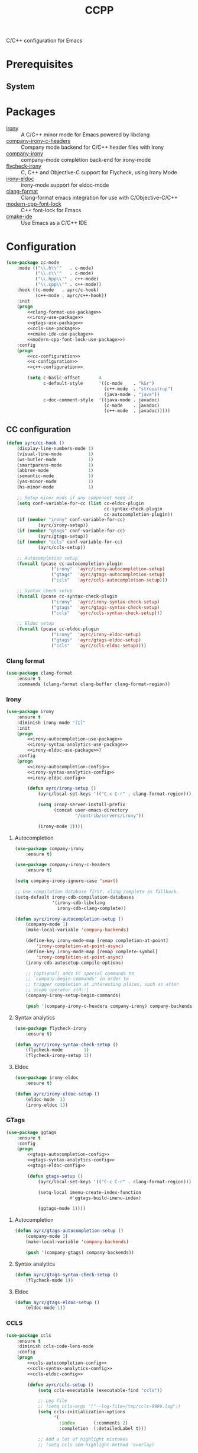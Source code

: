 #+TITLE: CCPP
#+OPTIONS: toc:nil num:nil ^:nil

C/C++ configuration for Emacs

* Prerequisites
** System
   :PROPERTIES:
   :CUSTOM_ID: ccpp-system-prerequisites
   :END:

   #+NAME: ccpp-system-prerequisites
   #+CAPTION: System prerequisites for C/C++ packages
* Packages
  :PROPERTIES:
  :CUSTOM_ID: ccpp-packages
  :END:

  #+NAME: ccpp-packages
  #+CAPTION: Packages for C/C++
  - [[https://github.com/Sarcasm/irony-mode][irony]] :: A C/C++ minor mode for Emacs powered by libclang
  - [[https://github.com/hotpxl/company-irony-c-headers][company-irony-c-headers]] ::  Company mode backend for C/C++ header files with Irony
  - [[https://github.com/Sarcasm/company-irony][company-irony]] :: company-mode completion back-end for irony-mode
  - [[https://github.com/Sarcasm/flycheck-irony][flycheck-irony]] :: C, C++ and Objective-C support for Flycheck, using Irony Mode
  - [[https://github.com/ikirill/irony-eldoc][irony-eldoc]] :: irony-mode support for eldoc-mode
  - [[https://github.com/sonatard/clang-format][clang-format]] :: Clang-format emacs integration for use with C/Objective-C/C++
  - [[https://github.com/ludwigpacifici/modern-cpp-font-lock][modern-cpp-font-lock]] :: C++ font-lock for Emacs
  - [[https://github.com/atilaneves/cmake-ide][cmake-ide]] :: Use Emacs as a C/C++ IDE
* Configuration
   #+BEGIN_SRC emacs-lisp :noweb yes
     (use-package cc-mode
         :mode (("\\.h\\'"   . c-mode)
                ("\\.c\\'"   . c-mode)
                ("\\.hpp\\'" . c++-mode)
                ("\\.cpp\\'" . c++-mode))
         :hook ((c-mode   . ayrc/c-hook)
                (c++-mode . ayrc/c++-hook))
         :init
         (progn
             <<clang-format-use-package>>
             <<irony-use-package>>
             <<gtags-use-package>>
             <<ccls-use-package>>
             <<cmake-ide-use-package>>
             <<modern-cpp-font-lock-use-package>>)
         :config
         (progn
             <<cc-configuration>>
             <<c-configuration>>
             <<c++-configuration>>

             (setq c-basic-offset       4
                   c-default-style      '((c-mode    . "k&r")
                                          (c++-mode  . "stroustrup")
                                          (java-mode . "java"))
                   c-doc-comment-style  '((java-mode . javadoc)
                                          (c-mode    . javadoc)
                                          (c++-mode  . javadoc)))))
   #+END_SRC

** CC configuration
   #+NAME: cc-configuration
   #+BEGIN_SRC emacs-lisp :tangle no :noweb yes
     (defun ayrc/cc-hook ()
         (display-line-numbers-mode 1)
         (visual-line-mode          1)
         (ws-butler-mode            1)
         (smartparens-mode          1)
         (abbrev-mode               1)
         (semantic-mode             1)
         (yas-minor-mode            1)
         (hs-minor-mode             1)

         ;; Setup minor mods if any component need it
         (setq conf-variable-for-cc (list cc-eldoc-plugin
                                          cc-syntax-check-plugin
                                          cc-autocompletion-plugin))
         (if (member "irony" conf-variable-for-cc)
                 (ayrc/irony-setup))
         (if (member "gtags" conf-variable-for-cc)
                 (ayrc/gtags-setup))
         (if (member "ccls" conf-variable-for-cc)
                 (ayrc/ccls-setup))

         ;; Autocompletion setup
         (funcall (pcase cc-autocompletion-plugin
                      ("irony"  'ayrc/irony-autocompletion-setup)
                      ("gtags"  'ayrc/gtags-autocompletion-setup)
                      ("ccls"   'ayrc/ccls-autocompletion-setup)))

         ;; Syntax check setup
         (funcall (pcase cc-syntax-check-plugin
                      ("irony"  'ayrc/irony-syntax-check-setup)
                      ("gtags"  'ayrc/gtags-syntax-check-setup)
                      ("ccls"   'ayrc/ccls-syntax-check-setup)))

         ;; Eldoc setup
         (funcall (pcase cc-eldoc-plugin
                      ("irony"  'ayrc/irony-eldoc-setup)
                      ("gtags"  'ayrc/gtags-eldoc-setup)
                      ("ccls"   'ayrc/ccls-eldoc-setup))))
   #+END_SRC

*** Clang format 
     #+NAME: clang-format-use-package
     #+BEGIN_SRC emacs-lisp :tangle no :noweb yes
       (use-package clang-format
           :ensure t
           :commands (clang-format clang-buffer clang-format-region))
     #+END_SRC

*** Irony
     #+NAME: irony-use-package
     #+BEGIN_SRC emacs-lisp :tangle no :noweb yes
       (use-package irony
           :ensure t
           :diminish irony-mode "[I]"
           :init
           (progn
               <<irony-autocompletion-use-package>>
               <<irony-syntax-analytics-use-package>>
               <<irony-eldoc-use-package>>)
           :config
           (progn
               <<irony-autocompletion-config>>
               <<irony-syntax-analytics-config>>
               <<irony-eldoc-config>>

               (defun ayrc/irony-setup ()
                   (ayrc/local-set-keys '(("C-c C-r" . clang-format-region)))

                   (setq irony-server-install-prefix
                         (concat user-emacs-directory
                                 "/contrib/servers/irony"))

                   (irony-mode 1))))
     #+END_SRC

**** Autocompletion
     #+NAME: irony-autocompletion-use-package
     #+BEGIN_SRC emacs-lisp :tangle no :noweb yes
       (use-package company-irony
           :ensure t)

       (use-package company-irony-c-headers
           :ensure t)
     #+END_SRC

     #+NAME: irony-autocompletion-config
     #+BEGIN_SRC emacs-lisp :tangle no :noweb yes
       (setq company-irony-ignore-case 'smart)

       ;; Use compilation database first, clang_complete as fallback.
       (setq-default irony-cdb-compilation-databases
                     '(irony-cdb-libclang
                       irony-cdb-clang-complete))

       (defun ayrc/irony-autocompletion-setup ()
           (company-mode 1)
           (make-local-variable 'company-backends)

           (define-key irony-mode-map [remap completion-at-point]
               'irony-completion-at-point-async)
           (define-key irony-mode-map [remap complete-symbol]
               'irony-completion-at-point-async)
           (irony-cdb-autosetup-compile-options)

           ;; (optional) adds CC special commands to
           ;; `company-begin-commands' in order to
           ;; trigger completion at interesting places, such as after
           ;; scope operator std::|
           (company-irony-setup-begin-commands)

           (push '(company-irony-c-headers company-irony) company-backends))
     #+END_SRC

**** Syntax analytics
     #+NAME: irony-syntax-analytics-use-package
     #+BEGIN_SRC emacs-lisp :tangle no :noweb yes
       (use-package flycheck-irony
           :ensure t)
     #+END_SRC

     #+NAME: irony-syntax-analytics-config
     #+BEGIN_SRC emacs-lisp :tangle no :noweb yes
       (defun ayrc/irony-syntax-check-setup ()
           (flycheck-mode        1)
           (flycheck-irony-setup 1))
     #+END_SRC

**** Eldoc
     #+NAME: irony-eldoc-use-package
     #+BEGIN_SRC emacs-lisp :tangle no :noweb yes
       (use-package irony-eldoc
           :ensure t)
     #+END_SRC

     #+NAME: irony-eldoc-config
     #+BEGIN_SRC emacs-lisp :tangle no :noweb yes
       (defun ayrc/irony-eldoc-setup ()
           (eldoc-mode  1)
           (irony-eldoc 1))
     #+END_SRC

*** GTags
     #+NAME: gtags-use-package
     #+BEGIN_SRC emacs-lisp :tangle no :noweb yes
       (use-package ggtags
           :ensure t
           :config
           (progn
               <<gtags-autocompletion-config>>
               <<gtags-syntax-analytics-config>>
               <<gtags-eldoc-config>>

               (defun gtags-setup ()
                   (ayrc/local-set-keys '(("C-c C-r" . clang-format-region)))

                   (setq-local imenu-create-index-function
                               #'ggtags-build-imenu-index)

                   (ggtags-mode 1))))
     #+END_SRC

**** Autocompletion
     #+NAME: gtags-autocompletion-config
     #+BEGIN_SRC emacs-lisp :tangle no :noweb yes
       (defun ayrc/gtags-autocompletion-setup ()
           (company-mode 1)
           (make-local-variable 'company-backends)

           (push '(company-gtags) company-backends))
     #+END_SRC

**** Syntax analytics
     #+NAME: gtags-syntax-analytics-config
     #+BEGIN_SRC emacs-lisp :tangle no :noweb yes
       (defun ayrc/gtags-syntax-check-setup ()
           (flycheck-mode 1))
     #+END_SRC

**** Eldoc
     #+NAME: gtags-eldoc-config
     #+BEGIN_SRC emacs-lisp :tangle no :noweb yes
       (defun ayrc/gtags-eldoc-setup ()
           (eldoc-mode 1))
     #+END_SRC

*** CCLS
     #+NAME: ccls-use-package
     #+BEGIN_SRC emacs-lisp :tangle no :noweb yes
       (use-package ccls
           :ensure t
           :diminish ccls-code-lens-mode
           :config
           (progn
               <<ccls-autocompletion-config>>
               <<ccls-syntax-analytics-config>>
               <<ccls-eldoc-config>>

               (defun ayrc/ccls-setup ()
                   (setq ccls-executable (executable-find "ccls"))

                   ;; Log file
                   ;; (setq ccls-args '("--log-file=/tmp/ccls-9999.log"))
                   (setq ccls-initialization-options
                         '(
                           :index       (:comments 2)
                           :completion  (:detailedLabel t)))

                   ;; Add a lot of highlight mistakes
                   ;; (setq ccls-sem-highlight-method 'overlay)

                   (lsp-deferred)
                   <<ccls-debug-support>>)))
     #+END_SRC

**** Autocompletion
     #+NAME: ccls-autocompletion-config
     #+BEGIN_SRC emacs-lisp :tangle no :noweb yes
       (defun ayrc/ccls-autocompletion-setup ())
     #+END_SRC

**** Syntax analytics
     #+NAME: ccls-syntax-analytics-config
     #+BEGIN_SRC emacs-lisp :tangle no :noweb yes
       (defun ayrc/ccls-syntax-check-setup ())
     #+END_SRC

**** Eldoc
     #+NAME: ccls-eldoc-config
     #+BEGIN_SRC emacs-lisp :tangle no :noweb yes
       (defun ayrc/ccls-eldoc-setup ()
           (eldoc-mode 1))
     #+END_SRC

**** Debug support
     #+NAME: ccls-debug-support
     #+BEGIN_SRC emacs-lisp :tangle no :noweb yes
       (require 'dap-lldb)
       (ayrc/dap-remove-nth-first-templates 1)

       (dap-register-debug-template
        "AYRC Initial Configuration of LLDB::Run"
        (list :type "lldb"
              :cwd "absolute path to working directory"
              :request "launch"
              :program "absolute path to executable"
              :args (list
                     "--first_flag"
                     "--second_flag" "third_argumnt")
              :name "LLDB::Run"))
     #+END_SRC

*** CMake IDE
     #+NAME: cmake-ide-use-package
     #+BEGIN_SRC emacs-lisp :tangle no :noweb yes
       (use-package cmake-ide
           :ensure t
           :commands (cmake-ide-setup))
     #+END_SRC

** C configuration
   #+NAME: c-configuration
   #+BEGIN_SRC emacs-lisp :tangle no :noweb yes
     (defun ayrc/c-hook ()
         (ayrc/cc-hook)

         (setq clang-format-style               "Linux"
               flycheck-clang-language-standard "c99"
               irony-additional-clang-options   '("-Wall"
                                                  "-Wextra")))
   #+END_SRC

** C++ configuration
   #+NAME: modern-cpp-font-lock-use-package
   #+BEGIN_SRC emacs-lisp :tangle no :noweb yes
     (use-package modern-cpp-font-lock
         :ensure t
         :diminish modern-c++-font-lock-mode
         :commands (modern-c++-font-lock-mode))
   #+END_SRC    

   #+NAME: c++-configuration
   #+BEGIN_SRC emacs-lisp :tangle no :noweb yes
     (defun ayrc/c++-hook ()
         (ayrc/cc-hook)

         (modern-c++-font-lock-mode 1)

         (setq clang-format-style               "Google"
               flycheck-clang-language-standard "c++17"
               irony-additional-clang-options   '("-Wall"
                                                  "-Wextra")))
   #+END_SRC

